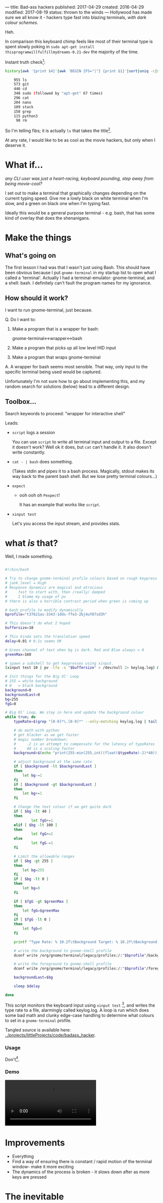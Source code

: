 ---
title: Bad-ass hackers
published: 2017-04-29
created: 2016-04-29
modified: 2017-08-19
status: thrown to the winds
---
Hollywood has made sure we all know it - hackers type fast into blazing terminals, /with dark colour schemes/.

Heh.

In comparison this keyboard chimp feels like most of their terminal type is spent slowly poking in =sudo apt-get install thisprogramwillfulfillmydreams-0.21-dev= the majority of the time.

Instant truth check[2]:
  #+BEGIN_SRC bash
  history|awk '{print $4}'|awk 'BEGIN {FS="|"} {print $1}'|sort|uniq -c|sort -rn|head -30

      955 ls
      573 git
      446 cd
      348 sudo (followed by "apt-get" 67 times)
      296 cat
      204 nano
      189 stack
      158 grep
      115 python3
       98 rm
  #+END_SRC

 So I'm telling fibs; it is actually =ls= that takes the title[3].

  At any rate, I would like to be as cool as the movie hackers, but only when I deserve it. 

[3] Maybe I could see what life is like if I get bash to perform an =ls= following each =cd= or similar. That would cut down on 1527 keystrokes right?. Or you could have a split view with a constantly updated file list separate from the command prompt - I'll bet this exists.

[2] http://stackoverflow.com/a/6355236

Note I had to change the column of the first print to 4, as my bash history has a couple more columns than the default.

* What if...
/any CLI user was just a heart-racing, keyboard pounding, step away from being movie-cool?/

I set out to make a terminal that graphically changes depending on the current typing speed. Give me a lowly black on white terminal when I'm slow, and a green on black one when I'm typing fast.

Ideally this would be a general purpose terminal - e.g. bash, that has some kind of overlay that does the shenanigans. 
* Make the things
** What's going on
 The first lesson I had was that I wasn't just using Bash.
 This should have been obvious because I put =gnome-terminal= in my startup list to open what I called a 'terminal'. Actually I had a terminal-emulator: gnome-terminal, and a shell: bash.
 I definitely can't fault the program names for my ignorance.
** How should it work?
 I want to run gnome-terminal, just because.

#  gnome-terminal starts bash, then passes input to it, and receives output from it.
Q. Do I want to:
 1) Make a program that is a wrapper for bash:

     gnome-terminal<->wrapper<->bash

 2) Make a program that picks up all low level HID input
 3) Make a program that wraps gnome-terminal


A. A wrapper for bash seems most sensible. That way, only input to the specific terminal being used would be captured.

Unfortunately I'm not sure how to go about implementing this, and my random search for solutions (below) lead to a different design.
** Toolbox...
Search keywords to proceed: "wrapper for interactive shell"

Leads:
 - =script= logs a session

    You can use =script= to write all terminal input and output to a file. Except it doesn't work? Well ok it does, but =cat= can't handle it. It also doesn't write constantly.

 - =cat - | bash= does something.

    (Takes stdin and pipes it to a bash process.
    Magically, stdout makes its way back to the parent bash shell. But we lose pretty terminal colours...)

 - =expect=
   - ooh ooh oh =Pexpect=!

      It has an example that works like =script=.

 - =xinput test=
    
    Let's you access the input stream, and provides stats.


# good infos https://www.lifewire.com/subshells-in-bash-scripts-2200581
# echo "pv has other uses too!" | pv -q -L 5

* COMMENT working
Q. How does input get to gnome-terminal?

A. Something something subshell

 I can open a bash subshell by opening gnome-terminal (opens interactive bash session) and running =bash=. It then runs like a normal interactive bash shell, I can exit it with, well, uh, waddyaknow, it's =exit=. If I run a bash subsession, I need to make sure the input gets there and the output gets out to the terminal emulator.

* COMMENT How to change colour
This will mean sending commands to some aspect of gnome-terminal.
Following:
https://unix.stackexchange.com/questions/133914/set-gnome-terminal-background-text-color-from-bash-script


* what /is/ that?

Well, I made something.

#+BEGIN_SRC bash :tangle trial

#!/bin/bash

# Try to change gnome-terminal profile colours based on rough keypress rate
# jank_level = High
# Response dynamics are magical and atrocious
#     fast to start with, then /really/ damped
#     I blame my usage of pv
# there is also a horrible contrast period when green is coming up

# bash profile to modify dynamically
bprofile="t37621as-3343-1dds-ffe3-2bj4uf87sd3h"

# This doesn't do what I hoped
buffersize=10

# This kinda sets the translation speed
delay=0.01 # 0.1s seems OK

# Green channel of text when bg is dark. Red and Blue always = 0
greenMax=160

# spawn a subshell to get keypresses using xinput.
(xinput test 10 | pv -lfa -s "$buffersize" > /dev/null 2> keylog.log) &

# Init things for the Big Ol' Loop
# 255 = white background
# 0   = black background
background=0
backgroundLast=0
bg=255
fgG=0

# Big Ol' Loop. We stay in here and update the background colour
while true; do
	typeRate=$(grep "[0-9]*\.[0-9]*" --only-matching keylog.log | tail -1)

	# do math with python
	# get blacker as we get faster
	# magic number breakdown:
	#     -2 is an attempt to compensate for the latency of typeRates
	#     40 is a scaling factor
	background=$(echo "print(255-min(255,int((float($typeRate)-2)*40)))" | python)
	
	# adjust background at the same rate
	if [ $background -lt $backgroundLast ]
	then
		let bg-=1
	fi
	if [ $background -gt $backgroundLast ]
	then
		let bg+=1
	fi

	# Change the text colour if we get quite dark
	if [ $bg -lt 40 ]
	then
	        let fgG+=1
	elif [ $bg -lt 100 ]
	then
	        let fgG+=2
	else
	        let fgG-=1
	fi

	# Limit the allowable ranges
	if [ $bg -gt 255 ]
	then
		let bg=255
	fi
	if [ $bg -lt 0 ]
	then
		let bg=0
	fi

	if [ $fgG -gt $greenMax ]
	then
		let fgG=$greenMax
	fi
	if [ $fgG -lt 0 ]
	then
		let fgG=0
	fi

	printf "Type Rate: % 10.2f\tBackground Target: % 10.2f\tBackground Current: % 10.2f\tForeground G: % 10.2f\n" "$typeRate" "$background" "$bg" "$fgG"

	# write the background to gnome-shell profile
	dconf write /org/gnome/terminal/legacy/profiles:/:"$bprofile"/background-color "'rgb($bg,$bg,$bg)'"

	# write the foreground to gnome-shell profile
	dconf write /org/gnome/terminal/legacy/profiles:/:"$bprofile"/foreground-color "'rgb(0,$fgG,0)'"

	backgroundLast=$bg

	sleep $delay

done

#+END_SRC

This script monitors the keyboard input using =xinput test= [5], and writes the type rate to a file, alarmingly called keylog.log. A loop is run which does some bad math and clunky edge-case handling to determine what colours to set in a =gnome-terminal= profile.

Tangled source is available here: [[../projects/littleProjects/code/badass_hacker]].

*** Usage

  Don't[4].

[4] Alternatively; Do. It kinda works. Running this script will usually require sudo to access keyboard input. Be sure to change the =bprofile= variable to suit.

[5] You'll need to figure out what number you keyboard shows up as. I don't know an intelligent way of doing this.

*** Demo
  #+BEGIN_HTML
  <video id="hackyterm in action" src="../images/badass_hacker/hackyterm.webm" autoplay loop></video>
  #+END_HTML
* Improvements

- Everything
- Find a way of ensuring there is constant / rapid motion of the terminal window- make it more exciting
- The dynamics of the process is broken - it slows down after as more keys are pressed

* The inevitable
(...discovery that nothing is new under the sun)

Courtesy of https://news.ycombinator.com/item?id=15537112:
- http://www.hackertyper.com/
- http://geektyper.com/
- https://atom.io/packages/activate-power-mode
- https://github.com/codeinthedark/editor
